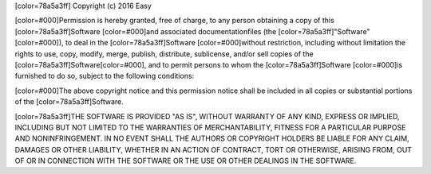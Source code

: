 [color=78a5a3ff]
Copyright (c) 2016 Easy

[color=#000]Permission is hereby granted, free of charge, to any person obtaining a copy of this [color=78a5a3ff]Software [color=#000]and associated documentationfiles (the [color=78a5a3ff]"Software"[color=#000]), to deal in the [color=78a5a3ff]Software [color=#000]without restriction, including  without limitation the rights to use, copy, modify, merge, publish, distribute, sublicense, and/or sell copies of the [color=78a5a3ff]Software[color=#000], and to permit persons to whom the [color=78a5a3ff]Software [color=#000]is furnished to do so, subject to the following conditions:

[color=#000]The above copyright notice and this permission notice shall be included in all copies or substantial portions of the [color=78a5a3ff]Software.

[color=78a5a3ff]THE SOFTWARE IS PROVIDED "AS IS", WITHOUT WARRANTY OF ANY KIND, EXPRESS OR IMPLIED, INCLUDING BUT NOT LIMITED TO THE WARRANTIES OF MERCHANTABILITY, FITNESS FOR A PARTICULAR PURPOSE AND NONINFRINGEMENT. IN NO EVENT SHALL THE AUTHORS OR COPYRIGHT HOLDERS BE LIABLE FOR ANY CLAIM, DAMAGES OR OTHER LIABILITY, WHETHER IN AN ACTION OF CONTRACT, TORT OR OTHERWISE, ARISING FROM, OUT OF OR IN CONNECTION WITH THE SOFTWARE OR THE USE OR OTHER DEALINGS IN THE SOFTWARE.
